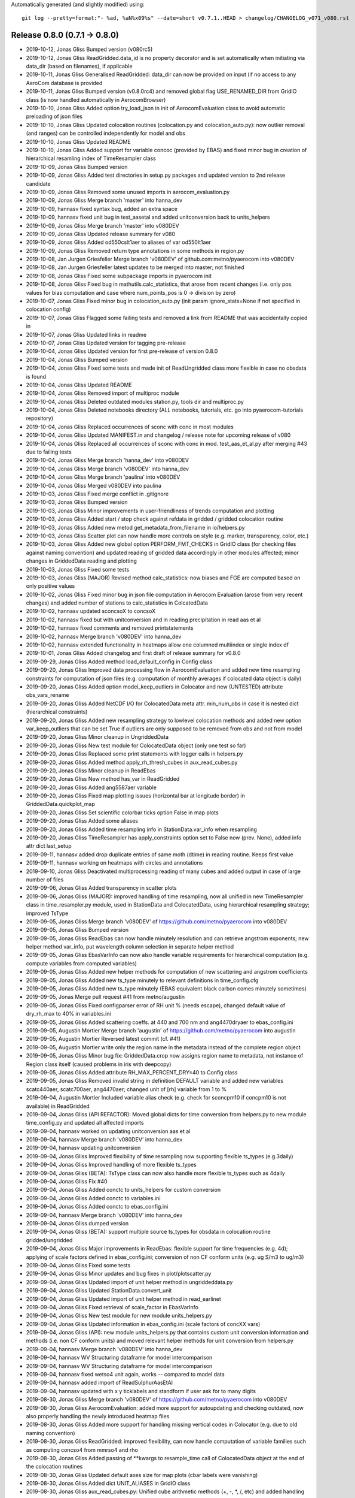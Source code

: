 Automatically generated (and slightly modified) using::

  git log --pretty=format:"- %ad, %aN%x09%s" --date=short v0.7.1..HEAD > changelog/CHANGELOG_v071_v080.rst

Release 0.8.0 (0.7.1 -> 0.8.0)
=======================================

- 2019-10-12, Jonas Gliss	Bumped version (v080rc5)
- 2019-10-12, Jonas Gliss	ReadGridded.data_id is no property decorator and is set automatically when initiating via data_dir (based on filenames), if applicable
- 2019-10-11, Jonas Gliss	Generalised ReadGridded: data_dir can now be provided on input (if no access to any AeroCom database is provided
- 2019-10-11, Jonas Gliss	Bumped version (v0.8.0rc4) and removed global flag USE_RENAMED_DIR from GridIO class (is now handled automatically in AerocomBrowser)
- 2019-10-10, Jonas Gliss	Added option try_load_json in init of AerocomEvaluation class to avoid automatic preloading of json files
- 2019-10-10, Jonas Gliss	Updated colocation routines (colocation.py and colocation_auto.py): now outlier removal (and ranges) can be controlled independently for model and obs
- 2019-10-10, Jonas Gliss	Updated README
- 2019-10-10, Jonas Gliss	Added support for variable concoc (provided by EBAS) and fixed minor bug in creation of hierarchical resamling index of TimeResampler class
- 2019-10-09, Jonas Gliss	Bumped version
- 2019-10-09, Jonas Gliss	Added test directories in setup.py packages and updated version to 2nd release candidate
- 2019-10-09, Jonas Gliss	Removed some unused imports in aerocom_evaluation.py
- 2019-10-09, Jonas Gliss	Merge branch 'master' into hanna_dev
- 2019-10-09, hannasv	fixed syntax bug, added an extra space
- 2019-10-09, hannasv	fixed unit bug in test_aasetal and added unitconversion back to units_helpers
- 2019-10-09, Jonas Gliss	Merge branch 'master' into v080DEV
- 2019-10-09, Jonas Gliss	Updated release summary for v080
- 2019-10-09, Jonas Gliss	Added od550cslt1aer to aliases of var od550lt1aer
- 2019-10-09, Jonas Gliss	Removed return type annotations in some methods in region.py
- 2019-10-08, Jan Jurgen Griesfeller	Merge branch 'v080DEV' of github.com:metno/pyaerocom into v080DEV
- 2019-10-08, Jan Jurgen Griesfeller	latest updates to be merged into master; not finished
- 2019-10-08, Jonas Gliss	Fixed some subpackage imports in pyaerocom init
- 2019-10-08, Jonas Gliss	Fixed bug in mathutils.calc_statistics, that arose from recent changes (i.e. only pos. values for bias computation and case where num_points_pos is 0 -> division by zero)
- 2019-10-07, Jonas Gliss	Fixed minor bug in colocation_auto.py (init param ignore_stats=None if not specified in colocation config)
- 2019-10-07, Jonas Gliss	Flagged some failing tests and removed a link from README that was accidentally copied in
- 2019-10-07, Jonas Gliss	Updated links in readme
- 2019-10-07, Jonas Gliss	Updated version for tagging pre-release
- 2019-10-04, Jonas Gliss	Updated version for first pre-release of version 0.8.0
- 2019-10-04, Jonas Gliss	Bumped version
- 2019-10-04, Jonas Gliss	Fixed some tests and made init of ReadUngridded class more flexible in case no obsdata is found
- 2019-10-04, Jonas Gliss	Updated README
- 2019-10-04, Jonas Gliss	Removed import of multiproc module
- 2019-10-04, Jonas Gliss	Deleted outdated modules station.py, tools dir and multiproc.py
- 2019-10-04, Jonas Gliss	Deleted notebooks directory (ALL notebooks, tutorials, etc. go into pyaerocom-tutorials repository)
- 2019-10-04, Jonas Gliss	Replaced occurrences of sconc with conc in most modules
- 2019-10-04, Jonas Gliss	Updated MANIFEST.in and changelog / release note for upcoming release of v080
- 2019-10-04, Jonas Gliss	Replaced all occurrences of sconc with conc in mod. test_aas_et_al.py after merging #43 due to failing tests
- 2019-10-04, Jonas Gliss	Merge branch 'hanna_dev' into v080DEV
- 2019-10-04, Jonas Gliss	Merge branch 'v080DEV' into hanna_dev
- 2019-10-04, Jonas Gliss	Merge branch 'paulina' into v080DEV
- 2019-10-04, Jonas Gliss	Merged v080DEV into paulina
- 2019-10-03, Jonas Gliss	Fixed merge conflict in .gitignore
- 2019-10-03, Jonas Gliss	Bumped version
- 2019-10-03, Jonas Gliss	Minor improvements in user-friendliness of trends computation and plotting
- 2019-10-03, Jonas Gliss	Added start / stop check against refdata in gridded / gridded colocation routine
- 2019-10-03, Jonas Gliss	Added new metod get_metadata_from_filename in io/helpers.py
- 2019-10-03, Jonas Gliss	Scatter plot can now handle more controls on style (e.g. marker, transparency, color, etc.)
- 2019-10-03, Jonas Gliss	Added new global option  PERFORM_FMT_CHECKS in GridIO class (for checking files against naming convention) and updated reading of gridded data accordingly in other modules affected; minor changes in GriddedData reading and plotting
- 2019-10-03, Jonas Gliss	Fixed some tests
- 2019-10-03, Jonas Gliss	(MAJOR) Revised method calc_statistics: now biases and FGE are computed based on only positive values
- 2019-10-02, Jonas Gliss	Fixed minor bug in json file computation in Aerocom Evaluation (arose from very recent changes) and added number of stations to calc_statistics in ColcatedData
- 2019-10-02, hannasv	updated sconcsoX to concsoX
- 2019-10-02, hannasv	fixed but with unitconversion and in reading precipitation in read aas et al
- 2019-10-02, hannasv	fixed comments and removed printstatements
- 2019-10-02, hannasv	Merge branch 'v080DEV' into hanna_dev
- 2019-10-02, hannasv	extended functionality in heatmaps allow one columned multiindex or single index df
- 2019-10-01, Jonas Gliss	Added changelog and first draft of release summary for v0.8.0
- 2019-09-29, Jonas Gliss	Added method load_default_config in Config class
- 2019-09-20, Jonas Gliss	Improved data processing flow in AerocomEvaluation and added new time resampling constraints for computation of json files (e.g. computation of monthly averages if colocated data object is daily)
- 2019-09-20, Jonas Gliss	Added option model_keep_outliers in Colocator and new (UNTESTED) attribute obs_vars_rename
- 2019-09-20, Jonas Gliss	Added NetCDF I/O for ColocatedData meta attr. min_num_obs in case it is nested dict (hierarchical constraints)
- 2019-09-20, Jonas Gliss	Added new resampling strategy to lowlevel colocation methods and added new option var_keep_outliers that can be set True if outliers are only supposed to be removed from obs and not from model
- 2019-09-20, Jonas Gliss	Minor cleanup in UngriddedData
- 2019-09-20, Jonas Gliss	New test module for ColocatedData object (only one test so far)
- 2019-09-20, Jonas Gliss	Replaced some print statements with logger calls in helpers.py
- 2019-09-20, Jonas Gliss	Added method apply_rh_thresh_cubes in aux_read_cubes.py
- 2019-09-20, Jonas Gliss	Minor cleanup in ReadEbas
- 2019-09-20, Jonas Gliss	New method has_var in ReadGridded
- 2019-09-20, Jonas Gliss	Added ang5587aer variable
- 2019-09-20, Jonas Gliss	Fixed map plotting issues (horizontal bar at longitude border) in GriddedData.quickplot_map
- 2019-09-20, Jonas Gliss	Set scientific colorbar ticks option False in map plots
- 2019-09-20, Jonas Gliss	Added some aliases
- 2019-09-20, Jonas Gliss	Added time resampling info in StationData.var_info when resampling
- 2019-09-20, Jonas Gliss	TimeResampler has apply_constraints option set to False now (prev. None), added info attr dict last_setup
- 2019-09-11, hannasv	added drop duplicate entries of same moth (dtime) in reading routine. Keeps first value
- 2019-09-11, hannasv	working on heatmaps with circles and annotations
- 2019-09-10, Jonas Gliss	Deactivated multiprocessing reading of many cubes and added output in case of large number of files
- 2019-09-06, Jonas Gliss	Added transparency in scatter plots
- 2019-09-06, Jonas Gliss	(MAJOR): improved handling of time resampling, now all unified in new TimeResampler class in time_resampler.py module, used in StationData and ColocatedData, using hierarchical resampling strategy; improved TsType
- 2019-09-05, Jonas Gliss	Merge branch 'v080DEV' of https://github.com/metno/pyaerocom into v080DEV
- 2019-09-05, Jonas Gliss	Bumped version
- 2019-09-05, Jonas Gliss	ReadEbas can now handle minutely resolution and can retrieve angstrom exponents; new helper method var_info, put wavelength column selection in separate helper method
- 2019-09-05, Jonas Gliss	EbasVarInfo can now also handle variable requirements for hierarchical computation (e.g. compute variables from computed variables)
- 2019-09-05, Jonas Gliss	Added new helper methods for computation of new scattering and angstrom coefficients
- 2019-09-05, Jonas Gliss	Added new ts_type minutely to relevant definitions in time_config.cfg
- 2019-09-05, Jonas Gliss	Added new ts_type minutely (EBAS equivalent black carbon comes minutely sometimes)
- 2019-09-05, Jonas	Merge pull request #41 from metno/augustin
- 2019-09-05, Jonas Gliss	Fixed configparser error of RH unit % (needs escape), changed default value of dry_rh_max to 40% in variables.ini
- 2019-09-05, Jonas Gliss	Added scattering coeffs. at 440 and 700 nm and ang4470dryaer to ebas_config.ini
- 2019-09-05, Augustin Mortier	Merge branch 'augustin' of https://github.com/metno/pyaerocom into augustin
- 2019-09-05, Augustin Mortier	Reversed latest commit (cf. #41)
- 2019-09-05, Augustin Mortier	write only the region name in the metadata instead of the complete region object
- 2019-09-05, Jonas Gliss	Minor bug fix: GriddedData.crop now assigns region name to metadata, not instance of Region class itself (caused problems in iris with deepcopy)
- 2019-09-05, Jonas Gliss	Added attribute RH_MAX_PERCENT_DRY=40 to Config class
- 2019-09-05, Jonas Gliss	Removed invalid string in definition DEFAULT variable and added new variables scatc440aer, scatc700aer, ang4470aer; changed unit of [rh] variable from 1 to %
- 2019-09-04, Augustin Mortier	Included variable alias check (e.g. check for sconcpm10 if concpm10 is not available) in ReadGridded
- 2019-09-04, Jonas Gliss	(API REFACTOR): Moved global dicts for time conversion from helpers.py to new module time_config.py and updated all affected imports
- 2019-09-04, hannasv	worked on updating unitconversion aas et al
- 2019-09-04, hannasv	Merge branch 'v080DEV' into hanna_dev
- 2019-09-04, hannasv	updating unitconversion
- 2019-09-04, Jonas Gliss	Improved flexibility of time resampling now supporting flexible ts_types (e.g.3daily)
- 2019-09-04, Jonas Gliss	Improved handling of more flexible ts_types
- 2019-09-04, Jonas Gliss	(BETA): TsType class can now also handle more flexible ts_types such as 4daily
- 2019-09-04, Jonas Gliss	Fix #40
- 2019-09-04, Jonas Gliss	Added conctc to units_helpers for custom conversion
- 2019-09-04, Jonas Gliss	Added conctc to variables.ini
- 2019-09-04, Jonas Gliss	Added conctc to ebas_config.ini
- 2019-09-04, hannasv	Merge branch 'v080DEV' into hanna_dev
- 2019-09-04, Jonas Gliss	dumped version
- 2019-09-04, Jonas Gliss	(BETA): support multiple source ts_types for obsdata in colocation routine gridded/ungridded
- 2019-09-04, Jonas Gliss	Major improvements in ReadEbas: flexible support for time frequencies (e.g. 4d); applying of scale factors defined in ebas_config.ini; conversion of non CF conform units (e.g. ug S/m3 to ug/m3)
- 2019-09-04, Jonas Gliss	Fixed some tests
- 2019-09-04, Jonas Gliss	Minor updates and bug fixes in plot/plotscatter.py
- 2019-09-04, Jonas Gliss	Updated import of unit helper method in ungriddeddata.py
- 2019-09-04, Jonas Gliss	Updated StationData.convert_unit
- 2019-09-04, Jonas Gliss	Updated import of unit helper method in read_earlinet
- 2019-09-04, Jonas Gliss	Fixed retrieval of scale_factor in EbasVarInfo
- 2019-09-04, Jonas Gliss	New test module for new module units_helpers.py
- 2019-09-04, Jonas Gliss	Updated information in ebas_config.ini (scale factors of concXX vars)
- 2019-09-04, Jonas Gliss	(API): new module units_helpers.py that contains custom unit conversion information and methods (i.e. non CF conform units) and moved relevant helper methods for unit conversion from helpers.py
- 2019-09-04, hannasv	Merge branch 'v080DEV' into hanna_dev
- 2019-09-04, hannasv	WV Structuring dataframe for model intercomparison
- 2019-09-04, hannasv	WV Structuring dataframe for model intercomparison
- 2019-09-04, hannasv	fixed wetso4 unit again, works -- compared to model data
- 2019-09-04, hannasv	added import of ReadSulphurAasEtAl
- 2019-09-04, hannasv	updated with x y ticklabels and standform if user ask for to many digits
- 2019-08-30, Jonas Gliss	Merge branch 'v080DEV' of https://github.com/metno/pyaerocom into v080DEV
- 2019-08-30, Jonas Gliss	AerocomEvaluation: added more support for autoupdating and checking outdated, now also properly handling the newly introduced heatmap files
- 2019-08-30, Jonas Gliss	Added more support for handling missing vertical codes in Colocator (e.g. due to old naming convention)
- 2019-08-30, Jonas Gliss	ReadGridded: improved flexibility, can now handle computation of variable families such as computing concso4 from mmrso4 and rho
- 2019-08-30, Jonas Gliss	Added passing of **kwargs to resample_time call of ColocatedData object at the end of the colocation routines
- 2019-08-30, Jonas Gliss	Updated default axes size for map plots (cbar labels were vanishing)
- 2019-08-30, Jonas Gliss	Added dict UNIT_ALIASES in GridIO class
- 2019-08-30, Jonas Gliss	aux_read_cubes.py: Unified cube arithmetic methods (+, -, *, /, etc) and added handling and merging of cube.attributes dicts
- 2019-08-30, Jonas Gliss	Renamed sconcXX to concXX in ebas_config.ini
- 2019-08-30, Jonas Gliss	variables.py: relevant classes can now also handle variable families (i.e. sconcso4 -> concso4, cf. prev. commits); added some helper methods and improved cleanliness and efficiency of code
- 2019-08-30, Jonas Gliss	New section alias_families in aliases.ini with one entry conc = sconc that allows to still use variable names like sconcso4 for concso4
- 2019-08-30, Jonas Gliss	Renamed all sconcXX variables to concXX in variables.ini (sconc is deprecated but still supported)
- 2019-08-30, Jonas Gliss	GriddedData: new method extract_surface_level and minor bug fix in handling of metadata
- 2019-08-30, Jonas Gliss	New method merge_dicts in _lowlevel_helpers.py (used to merge metadata in GriddedData)
- 2019-08-27, Jan Jurgen Griesfeller	added LOCAL_TMP_DIR to config class and paths.ini
- 2019-08-23, Jan Jurgen Griesfeller	added proper command line interface and mad L2 writing work
- 2019-08-23, hannasv	worked on intercomparrison to aas et al and heatmaps
- 2019-08-23, Jonas Gliss	Merge branch 'v080DEV' of https://github.com/metno/pyaerocom into v080DEV
- 2019-08-23, Jonas Gliss	Updated version
- 2019-08-23, Jonas Gliss	(MAJOR REFACTOR): GriddedData is now storing metadata directly in underlying Cube (suppl_info -> metadata); var_name uses original one, aerocom var_name via new attr var_name_aerocom, var_info more flexible; new methods copy_coordinates, delete_coordinates, copy, delete_aux_vars; more robust unit check and __init__
- 2019-08-23, Jonas Gliss	UngriddedData.__next__ now returns empty StationData object on DataCoverageError, code cleanup
- 2019-08-23, Jonas Gliss	Updates in colocation_auto.py: Improved robustness and flexibility wrt time handling, variable names (and renaming options), processing of climatological data and handling of additional model variables (i.e. now multiple model variables can be analysed against the same obs var)
- 2019-08-23, Jonas Gliss	Cleared __main__ in test mod for Aeronet v3
- 2019-08-23, Jonas Gliss	Major improvements in colocation routines: option to colocate in time before downsampling, improved colocation processing strategy for gridded/ungridded and handling of minimum number of observations
- 2019-08-23, Jonas Gliss	Filter class can now also handle ColocatedData
- 2019-08-23, Jonas Gliss	New features in ColocatedData: renaming of variables, filtering by region and some convenience properties (e.g. coords, dims)
- 2019-08-23, Jonas Gliss	2 new helper methods in helpers.py: copy_coords_cube and delete_all_coords_cube
- 2019-08-23, Jonas Gliss	Changed logger in warnings in io/iris_io.py
- 2019-08-23, Jonas Gliss	mathutils.calc_statistics returns now all values as float (easier for dumping json)
- 2019-08-23, Jonas Gliss	Fixed minor bug in StationData.select_altitude
- 2019-08-23, Jonas Gliss	Import cleanup in trends_helpers
- 2019-08-23, Jonas Gliss	Improved flexibility of related to access of _LEV_INCREASES_WITH_ALT parameter for different vertical coordinates
- 2019-08-23, Jonas Gliss	AerocomEvaluation class now also creates global heatmap json file and has improved handling of file management
- 2019-08-23, Jonas Gliss	Improved robustness of map plots and added some options for tick formatting
- 2019-08-23, Jonas Gliss	Added option to delete experiment data in CLI of evaluation interface
- 2019-08-23, Jonas Gliss	Updated code for removing existing experiment data
- 2019-08-23, Jonas Gliss	(BETA UNTESTED): New method delete_experiment_data in /web/helpers.py
- 2019-08-23, Jonas Gliss	New helper method valid_region in region.py
- 2019-08-23, Jonas Gliss	Added aliases for clear-sky variables
- 2019-08-23, Jonas Gliss	Added clear-sky AE and AOD to web naming conventions
- 2019-08-23, Jonas Gliss	Added geonum to pyaerocom_env.yml
- 2019-08-22, hannasv	Merge branch 'v080DEV' into hanna_dev
- 2019-08-22, hannasv	corrected bug in unitconversion of wetso4
- 2019-08-19, Jonas Gliss	Added more support for reading of climatological data
- 2019-08-19, Jonas Gliss	Added clear-sky aliases for absorption coefficient
- 2019-08-19, Jonas Gliss	ColocatedData: new methods coords_with_data and resample_time
- 2019-08-16, Jan Jurgen Griesfeller	added methods to_netcdf_simple and to_grid
- 2019-08-16, Jonas Gliss	helpers.py: added more support for handling of climatological timestamps
- 2019-08-16, Jonas Gliss	Added iris unify_time_units in add_cubes method in case of failure due to different time dimensions
- 2019-08-16, Jonas Gliss	GriddedData.quickplot_map has now option to include weighted average mean value
- 2019-08-16, Jonas Gliss	UngriddedData: improved to_station_data and to_station_data_all with respect to resampling and added option to ignore individual stations; improved method plot_station_coordinates
- 2019-08-16, Jonas Gliss	StationData: Improved time resampling in StationData, now using new TsType class and possibility to infer ts_type from data (if it is not set)
- 2019-08-16, Jonas Gliss	Added new attr color_map_text to ColorTheme class
- 2019-08-15, Jonas Gliss	Changed logger for warning
- 2019-08-15, Jonas Gliss	Minor update GriddedData.resample_time (uses new class TsType now)
- 2019-08-15, Jonas Gliss	plot/mapping.py: plot_griddeddata_on_map can now also use GriddedData directly (BETA, NEEDS TESTING)
- 2019-08-15, Jonas Gliss	added new variable sconcdust
- 2019-08-15, Jonas Gliss	config.py: new global attributes OBS_APPLY_TIME_RESAMPLE_CONSTRAINTS and OBS_MIN_NUM_RESAMPLE
- 2019-08-15, Jonas Gliss	helpers.py: new method infer_time_resolution and new global dicts TS_TYPE_SECS and XARR_TIME_GROUPERS
- 2019-08-15, Jonas Gliss	AerocomEvaluation: can now also be run for single variable; minor bug fixes
- 2019-08-15, Jonas Gliss	New test module for TsType class
- 2019-08-15, Jonas Gliss	New module tstype which includes new class TsType (for easier handling of different time resolutions)
- 2019-08-14, hannasv	first day back
- 2019-08-13, Jonas Gliss	New option ignore_station_names in colocation.py (ungridded/gridded) and included option to pass kwargs in to_station_data_all of UngriddedData (e.g. for min_num_obs in resampling of timeseries)
- 2019-08-13, Jonas Gliss	New method remove_variable in StationData
- 2019-08-13, Jonas Gliss	change_verbosity can now also get another logger as input
- 2019-08-08, Jonas Gliss	Fixed obsdata version test module
- 2019-08-02, Jan Jurgen Griesfeller	introduced base class for satellite level 2 reading that will contain some commodities for Sentinel5P and Aeolus reading
- 2019-08-02, Jan Jurgen Griesfeller	added very basic Sentinel5P reading; data has no metadata at this point.
- 2019-08-02, Jan Jurgen Griesfeller	added option to define chunksize to speed up satellite data reading where
- 2019-08-01, Jan Jurgen Griesfeller	added data set names for Aeolus and Sentinel5p satellite data
- 2019-07-24, Paulina Souza Tedesco	deleted some old comments
- 2019-07-24, Paulina Souza Tedesco	ran notebook for latest version of the reading routine
- 2019-07-24, Paulina Souza Tedesco	changes made to reading routine work on notebook
- 2019-07-24, Paulina Souza Tedesco	reads all the files in the PYAEROCOM/DMS_AMS_CVO DIRECTORY. However, some files need to be edited, standarized, and then the readig routine can be simplified
- 2019-07-24, Paulina Souza Tedesco	added variable sconcmsa
- 2019-07-17, Paulina Souza Tedesco	reading routine works for all variables but MSA; decide what to do with this (name and units)
- 2019-07-17, Paulina Souza Tedesco	 generalized reading routine for SO4
- 2019-07-17, Paulina Souza Tedesco	fixed format of dtime in data_out. In read_file, intersected vars_to_retrieve with the variables available in the file. TODO: intersect variables in the read()
- 2019-07-10, Paulina Souza Tedesco	added property DEFAULT_VARS
- 2019-07-10, Paulina Souza Tedesco	removed comment
- 2019-07-10, Paulina Souza Tedesco	update file with remote version
- 2019-07-10, Paulina Souza Tedesco	new version with var_info['units']
- 2019-07-10, Paulina Souza Tedesco	corrected units
- 2019-07-09, Jonas Gliss	Fixed time dimension check leap year issue
- 2019-07-09, Jonas Gliss	Merge branch 'hanna_dev' into v080DEV
- 2019-07-09, Jonas Gliss	Merge branch 'v080DEV' into hanna_dev
- 2019-07-09, Jonas Gliss	Refined check and correction of time dimension when reading cubes (BETA)
- 2019-07-09, Jonas Gliss	Minor cosmetics in io/aux_read_cubes
- 2019-07-09, Jonas Gliss	Added climatology handling to gridded / gridded colocation method in Colocator
- 2019-07-09, Jonas Gliss	Added new methods in AerocomEvaluation: check_read_model and clean_json_files
- 2019-07-09, Jonas Gliss	Added new exception UnresolvableTimeDefinitionError
- 2019-07-09, Jonas Gliss	Added new alias ac550aer for absc550aer
- 2019-07-09, Jonas Gliss	Added methods read_json and write_json in web/helpers.py
- 2019-07-05, Jonas Gliss	Added check for outdated experiments in update menu method of Aerocom Evaluation routine
- 2019-07-05, Jonas Gliss	New option update_baseyear_gridded in colocation methods and new option model_use_climatology in ColocationSetup
- 2019-07-05, Jonas Gliss	Added property attr base_year (getter and setter) and new method change_base_year in GriddedData
- 2019-07-05, Jonas Gliss	ReadGridded can now also handle AeroCom climatology data (year 9999)
- 2019-07-05, Jonas Gliss	(API CHANGE): fixed ReadGriddedMulti class due to recent changes in ReadGridded
- 2019-07-05, Jonas Gliss	Added data check in map plot
- 2019-07-04, hannasv	fixed shape in test_ungridded
- 2019-07-04, hannasv	unitconversion last unit sconcso4pr
- 2019-07-04, hannasv	updated days_in month to pandas and added unitconversions to more variable, obs one left
- 2019-07-04, hannasv	Merge remote-tracking branch 'origin/v080DEV' into hanna_dev
- 2019-07-04, hannasv	added helpers units file
- 2019-07-04, Jonas Gliss	Worked on trends processing and automated processing routines; cleaned up some code
- 2019-07-03, Paulina Souza Tedesco	iterate over variables in VAR_NAMES_FILE to generate data_out. Write units in var_info, and confert ppt to mol/mol
- 2019-07-01, Jonas Gliss	Worked on harmonisation of trends computation; BETA version available in StationData -> compute_trend
- 2019-07-01, Jonas Gliss	Updated test in test_aas_et_al.py, after fixing #34
- 2019-07-01, Jonas Gliss	Removed revision data test from test_ebas_sample_stats.py
- 2019-07-01, Jonas Gliss	ts_type can now be passed to StationData.to_timeseries via kwargs (in addition to freq -> raises Exception if both freq and ts_type are specified)
- 2019-07-01, Jonas Gliss	New method dataset_str in DataSource class
- 2019-07-01, Jonas Gliss	Updated EARLINET test module
- 2019-07-01, Jonas Gliss	Minor bugfix arising from recent changes in UngriddedData
- 2019-07-01, Jonas Gliss	Updated reading of data from Aas et al paper, fixes #34
- 2019-06-28, Jonas Gliss	Removed some empty lines in test_aas_et_al
- 2019-06-28, Jonas Gliss	(API): data_revision is now written into each metadata block in UngriddedData
- 2019-06-28, Jonas Gliss	Merge branch 'v080DEV' of https://github.com/metno/pyaerocom into v080DEV
- 2019-06-28, Jonas Gliss	Updated some helper methods in TrendsEvaluation that have been moved to trends_helpers.py
- 2019-06-28, Jonas Gliss	(NEW MOD): Started migrating helper methods for trends computation in TrendsEvaluation into new helper module trends_helpers.py
- 2019-06-28, Jonas Gliss	Added input check in UngriddedData.__getitem__ method
- 2019-06-28, Jonas Gliss	Fixed some tests after recent updates
- 2019-06-28, Jonas Gliss	Added new option add_none_vals to StationData.get_meta method (used in ReadEbas, cf. 2 commits earlier)
- 2019-06-28, Jonas Gliss	Added name of input arg var_names to vars_to_retrieve in ReadGridded.read method
- 2019-06-28, Jonas Gliss	Updated version of ReadEbas and added parameter "add_none_vals" in read method for meta retrieval from StationData
- 2019-06-28, Jonas Gliss	Removed individual list of valid ts types from default dicts
- 2019-06-27, Jonas	Update pyaerocom_env.yml
- 2019-06-27, Jonas Gliss	Updated TrendsEvaluation class: now, outlier filtering and other ungridded filters (e.g. flag removal, data level selection) is done in UngriddedData object directly, before time series conversion
- 2019-06-27, Jonas Gliss	Changed version of UngriddedData and added new method first_meta_idx
- 2019-06-27, Jonas Gliss	Changed version of ReadEbas class
- 2019-06-26, Paulina Souza Tedesco	added var_info with units to metadata. TODO: change units to mol mol-1
- 2019-06-26, Jonas	Merge pull request #33 from metno/paulina
- 2019-06-26, Paulina Souza Tedesco	Merge branch 'paulina' into v080DEV
- 2019-06-26, Paulina Souza Tedesco	Added some comments
- 2019-06-26, Paulina Souza Tedesco	browsing for model data to compare with observations
- 2019-06-26, Jonas Gliss	Reverted recent change in call of station_data.get_meta (ignore_keys is not used anymore)
- 2019-06-26, Jonas Gliss	Added data_flagged attr. to StationData (NOTE: only temporary solution for ReadEbas as StationData will be redesigned soon)
- 2019-06-26, Jonas Gliss	Changes in UngriddedData: new method clear_meta_no_data and added some checks in _check_index (var_info should exist) and filter_by_meta (dont run through filter routine if input filters will not affect the data)
- 2019-06-26, Jonas Gliss	Added try/except block for conversion of data_level to integer (as some files have empty entry there and added call of UngriddedData.clear_meta_no_data() at the end of read method
- 2019-06-26, Jonas Gliss	Minor reformatting in colocation.py
- 2019-06-26, Paulina Souza Tedesco	raised exceptions and changed files argument in the read method to only read the old vmrdms files (the method has to be generalized so that it reads all the files
- 2019-06-25, Jonas Gliss	Changes in UngriddedData: Improved metadata filtering method (supports now also numerical values); new methods set_flags_nan and has_flag_data
- 2019-06-25, Jonas Gliss	Improved EBAS reading routine and API clarity: outlier removal, datalevel selection and flag evaluation is should from now on be performed in UngriddedData and not during reading (renamed option remove_invalid_flags to eval_flags)
- 2019-06-25, Jonas Gliss	Added date, time, day_of_year to attr. IGNORE_META_KEYS inn ReadAeronetBase
- 2019-06-25, Jonas Gliss	(API) ReadUngriddedBase.compute_additional_vars now only assigns var_info data if it can be computed
- 2019-06-25, Jonas Gliss	Minor reformatting in ebas_file_index.py
- 2019-06-24, Jonas Gliss	Updated version of ReadEbas
- 2019-06-24, Jonas Gliss	Added some output info in ebas_file_index.py; and tested options to improve performance of SQL request
- 2019-06-21, Jonas Gliss	Call _check_index at end of UngriddedData.merge method
- 2019-06-21, Jonas Gliss	Added property attr. data_id (wrapper for DATA_ID) in ReadUngriddedBase
- 2019-06-21, Jonas Gliss	Added new attr. model_vert_type_alt to Colocator class (for cases like BCC-CUACE_HIST 2019 where od550aer has Surface in filename)
- 2019-06-21, Jonas Gliss	(ANA) Changes in ReadGridded: new attr. ignore_vert_code and VERT_ALT; vert_which is ignored if none of the files has it specified (e.g. AeroCom 2 convention), else more strict; include meteo identifier and experiment in file_info table
- 2019-06-21, Jonas Gliss	(ANA) merge station data now only attempts to harmonise units if they differ between 2 StationData objects
- 2019-06-21, Jonas Gliss	Added try / except block in reading of ts json file in AerocomEvaluation
- 2019-06-21, Jonas Gliss	Remove obs_vert_type_alt in EBAS-Lev3 entry of OBS_SOURCES in web/obs_config_default.py
- 2019-06-21, Jonas Gliss	(API CHANGE) Updated caching strategy -> now only single variable files
- 2019-06-21, Jonas Gliss	Added sconcco
- 2019-06-21, Jonas Gliss	Added caching specific errors
- 2019-06-20, Jonas Gliss	Moved method compute_angstrom_coeff_cubes from mathutils.py to io/aux_read_cubes.py
- 2019-06-20, Jonas Gliss	Minort reformatting
- 2019-06-20, Jonas Gliss	Added new module aux_read_cubes.py in io; updated method compute_vars and find_common_ts_type in ReadGridded
- 2019-06-20, Jonas Gliss	Removed start and stop in init of ReadGridded in Colocator class
- 2019-06-20, Jonas Gliss	Updated method get_obsvar_name_and_type in AerocomEvaluation
- 2019-06-20, Jonas Gliss	Experiments can now be accessed in ReadGridded; removed outdated methods for file retrieval in ReadGridded
- 2019-06-20, Jonas Gliss	Removed "expereriment" access from fileconventions.py, as this is handled in ReadGridded by splitting data_id
- 2019-06-20, Jonas Gliss	Updated dim-coordinate check for cubes (checking valid names for lat, lon and time and overwriting, where applicable)
- 2019-06-20, Jonas Gliss	Moved GridIO class from config.py into new file grid_io.py
- 2019-06-20, Jonas Gliss	Moved GridIO class from config.py into new file grid_io.py
- 2019-06-19, Paulina Souza Tedesco	raise ValueError if variable is not in PROVIDED VARIABLES
- 2019-06-19, Jonas Gliss	Temporarily moved back file test_dms_gaw.py from io/test to /test to avoid merge conflicts
- 2019-06-19, Jonas Gliss	New method extract_var in UngriddedData (BETA)
- 2019-06-19, Jonas Gliss	Reformatting in readungridded.py
- 2019-06-19, Jonas Gliss	trends evaluation can now use predefined variable groups to avoid reading many different variables into a single UngriddedData object
- 2019-06-19, Jonas Gliss	Added variable category to methods that create menus and preferred obs list for menu of trends interface
- 2019-06-19, Jonas Gliss	Remove tests for readgriddedmulti as it is deprecated
- 2019-06-19, Jonas Gliss	Fixed some tests
- 2019-06-19, Jonas Gliss	Fixed some tests
- 2019-06-19, Jonas Gliss	Added option to add preference list in method sort_dict_by_name
- 2019-06-18, Jonas Gliss	Fixed failing test in test_aas_et_al.py after recent data update;
- 2019-06-18, Jonas Gliss	Fixed minor bug leading to crash if model variable is not available in TrendsEvaluation
- 2019-06-18, Jonas Gliss	(API REDESIGN): redesigned file retrieval strategy and query handling in ReadGridded class, for more flexibility (BETA version)
- 2019-06-18, Jonas Gliss	Worked on documentation in io/helpers.py
- 2019-06-18, Jonas Gliss	Added new method get_highest_resolution to helpers.py
- 2019-06-18, Jonas Gliss	Added new expecptions DataQueryError and DataSourceError
- 2019-06-17, Jonas Gliss	Added CLI tool for trends eval
- 2019-06-17, Jonas Gliss	Added model colocation to automatic trends evaluation and added command line interface
- 2019-06-17, Jonas Gliss	Added website attr. to DataSource class in metastandards.py
- 2019-06-17, Jonas Gliss	Added some data definitions in data_sources.ini
- 2019-06-17, Jonas Gliss	(API CHANG): Passed fileconventions parameter vert_pos was renamed to vert_code (to avoid confusion); to_timeseries in GriddedData can now add flexible metadata to StationData objects created
- 2019-06-13, hannasv	added unittest for unitconversion
- 2019-06-13, hannasv	added unit conversion read, and unitconversion back in test
- 2019-06-13, hannasv	Merge remote-tracking branch 'origin/v080DEV' into hanna_dev
- 2019-06-13, hannasv	updated units to include weight of oxygen.
- 2019-06-13, Jonas Gliss	Added some import in web/__init__.py
- 2019-06-13, Jonas Gliss	Updated call of renamed method from helpers.py
- 2019-06-13, Jonas Gliss	Finished first working version of TrendsEvaluation class with all relevant medhods and updated file names and directory setups
- 2019-06-13, Jonas Gliss	Moved initialisation methods from __init__ to update in AerocomEvaluation
- 2019-06-13, Jonas Gliss	Added trends-helper methods in web/helpers.py and renamed some existing one for Evaluation interface for clarity
- 2019-06-13, Jonas Gliss	Added file web_naming_conventions.py to web subpackage (so far contains dict with variable names and categories)
- 2019-06-11, Jonas Gliss	Removed file aerosol_trends.py
- 2019-06-11, Jonas Gliss	Added first version of automatic trends analysis code in web subpackage in module trends_evaluation.py
- 2019-06-11, Jonas Gliss	region.py: added option to add custom regions in methods find_closest_region_coord and get_regions_coord and fixed init bug in Region class when creating custom region
- 2019-06-11, Jonas Gliss	Added information in docstring of AerocomEvaluation class
- 2019-06-11, Jonas Gliss	Updated ObsConfigEval
- 2019-06-07, Jonas Gliss	Bumped version and added / fixed some tests
- 2019-06-07, Jonas Gliss	Minor update in method ReadGridded.vars_provided (avoid duplicates)
- 2019-06-07, Jonas Gliss	Removed DATASET_PATH from header in ReadSulphurAasEtAl and simplified datetime conversion from files
- 2019-06-07, Jonas Gliss	Removed ref sect. in api.rst for docs
- 2019-06-05, hannasv	debug tests and change units
- 2019-06-05, Jonas Gliss	Added all tutorial rst output to gitignore
- 2019-06-05, Jonas Gliss	Deleted all output from jupyter notebooks
- 2019-06-05, Jonas Gliss	Minor changes in index.rst
- 2019-06-05, Jonas Gliss	Removed all deleted files
- 2019-06-05, Jonas Gliss	Added method _check_index in UngriddedData and declared new method split_vars
- 2019-06-04, Jonas Gliss	Updated tutorials.rst
- 2019-06-04, Jonas Gliss	Updated EBAS test method due to recent data update
- 2019-06-04, Jonas Gliss	(FEATURE): New methods in GriddedData: get_area_weighted_timeseries, delta_t, check_frequency, infer_ts_type and _get_info_from_filenames (the latter, NOT finished)
- 2019-06-04, Jonas Gliss	(FEATURE): VarCollection is now iterable and has new method "find"
- 2019-06-04, Jonas Gliss	Fixed bug in merging of StationData.merge_other (merge_vardata has to be called befor merge_meta_same_station for ts_type harmonisation)
- 2019-06-04, Jonas Gliss	(API CHANGE): Update attribute "name" in fileconventions to "data_id"
- 2019-06-03, Jonas Gliss	Updated links in README
- 2019-06-03, Jonas Gliss	Updated link in README
- 2019-06-03, Jonas Gliss	Updated argparse options in notebooks/run_all.py
- 2019-06-03, Jonas Gliss	Fixed test for obsdata versions after EBAS update
- 2019-06-03, Jonas Gliss	API: updated name of units attribute of ColocatedData in AerocomEvaluation class
- 2019-06-03, Jonas Gliss	Bumped version of UngriddedData class
- 2019-06-03, Jonas Gliss	Updated output display in ReadAeronetBase.read
- 2019-06-03, Jonas Gliss	API: Update assignment name of attr. units to var_units in colocation methods
- 2019-06-03, Jonas Gliss	Update access name unit information in units method from units to var_units
- 2019-05-29, Paulina Souza Tedesco	todo: _make_ungridded_data()
- 2019-05-29, Paulina Souza Tedesco	expore available model data
- 2019-05-29, hannasv	imporved documentation
- 2019-05-28, Jonas Gliss	Fixed some further issues related to unit attr name
- 2019-05-28, Jonas Gliss	Fixed minor bug introduced in last commit
- 2019-05-28, Jonas Gliss	Fixed some bugs related recent API refactor for var attr. "unit", which is now named "units", following CF conventions
- 2019-05-28, Jonas Gliss	Added first version of CLI for AerocomEvaluation interface
- 2019-05-28, Jonas Gliss	Added method get_all_config_files to helpers.py in sub-package web
- 2019-05-27, Jonas Gliss	Added module test_readungridded.py
- 2019-05-27, Jonas Gliss	Added some tests for AeronetSunV3Lev2 data
- 2019-05-27, Jonas Gliss	Added __iter__ and __next__ to UngriddedData (it is now iterable over metadata blocks -> StationData) and fixed minor bug in to_station_data
- 2019-05-27, Jonas Gliss	Added new decorator attr. dataset_to_read to ReadUngridded class (for convenience) and updated some defaults in helper methods
- 2019-05-27, Jonas Gliss	Updated logger warning string in CacheHandlerUngridded
- 2019-05-27, Jonas Gliss	Merge branch 'hanna_dev' into v080DEV
- 2019-05-27, Jonas Gliss	Fixed tests in test_obsdata_versions.py; added missing revision string in ReadUngriddedBase from n/a to n/d
- 2019-05-27, Jonas Gliss	Merge branch 'hanna_dev' of https://github.com/metno/pyaerocom into hanna_dev
- 2019-05-27, Jonas Gliss	Merge branch 'paulina' into v080DEV
- 2019-05-27, Jonas Gliss	Add Revision.txt to new DMS (GAW) dataset and fixed tests in test_obsdata_versions.py
- 2019-05-27, Jonas Gliss	Merge branch 'v080DEV' into paulina
- 2019-05-22, hannasv	Added description on functions to be implemented to test the trends.
- 2019-05-22, Paulina Souza Tedesco	test ReadGAW
- 2019-05-22, Paulina Souza Tedesco	deleted comments
- 2019-05-22, hannasv	removed _cache directory
- 2019-05-17, Jonas Gliss	Merged v080DEV
- 2019-05-16, hannasv	added a few test, prepared for regional filtering and std calc
- 2019-05-15, Jonas Gliss	Merge branch 'v080DEV' of https://github.com/metno/pyaerocom into v080DEV
- 2019-05-15, Jonas Gliss	minor changes
- 2019-05-15, Jonas Gliss	Updated version
- 2019-05-15, Jonas Gliss	TEMPORARY CHANGE in ReadEbas: raises Exception now if time resolution code (ts_type) is not valid (i.e. cannot be converted into  pyaerocom ts_type) in read_file
- 2019-05-15, Jonas Gliss	Changed logger for geonum warning in calc_distance from print_log to logger
- 2019-05-15, Jonas Gliss	Generalised reading output for many files in new method _print_read_info in io.helpers module, so that it can be implemented also in other reading classes than EBAS
- 2019-05-15, Jonas Gliss	Generalised reading output for many files in new method _print_read_info in io.helpers module, so that it can be implemented also in other reading classes than EBAS
- 2019-05-15, Jonas Gliss	Added time info output in ReadEbas.read
- 2019-05-15, Jonas Gliss	Added time info output in ReadEbas.read
- 2019-05-15, hannasv	added test function aas et al paper
- 2019-05-15, hannasv	Merge remote-tracking branch 'remotes/origin/v080DEV' into hanna_dev
- 2019-05-15, hannasv	Addes help functions for unitconversion back and forth.
- 2019-05-14, Jonas Gliss	Removed one test method that was temporary
- 2019-05-14, Jonas Gliss	Fixed minor error in VerticalProfile.plot method that occurred when errors where missing in data
- 2019-05-14, Jonas Gliss	Updated version
- 2019-05-14, Jonas Gliss	Worked on test suite and added more tests
- 2019-05-14, Jonas Gliss	Fixed Aeronet SDA v3 test
- 2019-05-14, Jonas Gliss	API changes in StationData -> renamed var attr. unit to units; new methods/attrs: has_var, _update_var_timeinfo, check_var_unit_aerocom, _ensure_same_var_ts_type_other; fixed some bugs and inconsistencies and increased robustness of merge_other method
- 2019-05-14, Jonas Gliss	API update in io subpackage: updated all reading routines and base modules for API renaming of unit -> units; added pattern arg to default get_file_list method in ungridded reading template and updated correspondingly in ReadAeronetBase; started with implementation of more flexible variable reading in Aeronet routines (using variable name patterns -> NOT FINISHED); ReadEbas: 1. can now also read weekly data, 2. started implementing parallel reading; updated default data_id for Aeronet SDA v3 from Lev1.5 to Lev2 dataset
- 2019-05-14, Jonas Gliss	Added support for new ts_type: weekly in config.py and helpers.py; temporarily increased lustre access timeout on lib import
- 2019-05-14, Jonas Gliss	Removed geonum import in __main__ of geodesy.py
- 2019-05-14, Jonas Gliss	Updated variables.ini (removed  around units definitions) and ebas_config.ini (updated matrix of sconcpm10 and sconcpm25)
- 2019-05-14, Jonas Gliss	API refactor unit -> units: started to rename all occurrences of metadata parameter unit to units (following CF conventions). Former (unit) will still work where required
- 2019-05-10, Jonas Gliss	Fixed minor bug related to instatiation of model evaluation setup in aerocom_evaluation.py
- 2019-05-10, Jonas Gliss	Added new option flex_ts_type_gridded in ColocationSetup (module colocation_auto.py)
- 2019-05-10, Jonas Gliss	Fixed minor bug in ungridded / gridded colocation routine that led to exception in StationData when harmonise_units was False and remove_outliers is True
- 2019-05-10, Jonas Gliss	Changed default values of model_use_vars and model_read_aux in class ModelConfigEval from None to {}
- 2019-05-10, Jonas Gliss	Added option check_unit in StationData.remove_outliers (before it was always checked)
- 2019-05-09, Jonas Gliss	Renamed one of the additional notebooks
- 2019-05-08, Hanna Svennevik	fixed unit wetso4
- 2019-05-08, Jonas Gliss	Renamed notebooks/convert_all_rst.py to run_all.py and removed default conversion to rst (is now input arg)
- 2019-05-08, Jonas Gliss	Added new notebook that shows add04_example_format_read_ModelLevel.ipynb that should show the perfect ModelLevel model data file (i.e. especially how vertical coordinates should be represented) (UNDER DEVELOPMENT)
- 2019-05-08, Jonas Gliss	Updated version
- 2019-05-08, Jonas Gliss	Added testmodule for Aeronet Inv V3 Lev2 data (one test so far) and updated RTOL parameter for tests from 1e-5 to 1e-4
- 2019-05-08, Paulina Souza Tedesco	completed the dictionary VAR_NAMES_FILE with more variable names
- 2019-05-08, Jonas Gliss	Added string replacement / ->
- 2019-05-08, Jonas Gliss	Changes in vert_coords.py (WORK IN PROGRESS): commented out currently unneeded methods in AltitudeAccess (to keep overview); worked on access strategy
- 2019-05-08, Jonas Gliss	Method to_time_series_single_coord in GriddedData (deprecated); changed how input sample_points and **coords is handled in to_time_series (now: either / or; before, a mix of both was possible)
- 2019-05-08, Jonas Gliss	Added try/except block in loading of gridded data in Colocator class, so that it does not break the processing of other variables if one variable is not available
- 2019-05-08, Jonas Gliss	Updated header ID string for station_name from Site to AERONET_Site in read_aeronet_invv3.py due to recent updates in data files
- 2019-05-08, Jonas Gliss	Updated iris_io.py and readgridded.py: added support for parallel reading of multiple cubes; removed method concatentate_possible_cubes in ReadGridded class
- 2019-05-08, Jonas Gliss	Added method to convert Variable.dimensions attribute from string to list when reading from ini file in variables.py
- 2019-05-08, Jonas Gliss	Added import statement for new obs-defaults in aerocom_evaluation.py
- 2019-05-08, Jonas Gliss	Added new module obs_config_default.py in pyaerocom.web module (FIRST DRAFT, UNDER DEVELOPMENT) -> is supposed to specify defaults / categories and options for observation datasets that go into online interfaces
- 2019-05-08, Hanna Svennevik	merged in newest changes from dev brach
- 2019-05-08, Hanna Svennevik	Merge remote-tracking branch 'origin/v080DEV' into hanna_dev
- 2019-05-03, Jonas Gliss	Removed overwriting of empty string value in dict_to_str
- 2019-05-03, Jonas Gliss	Reorganised handling of plot related attributes in Variable class due to recent updates
- 2019-05-03, Jonas Gliss	Minor changes in readgridded test module
- 2019-05-03, Jonas Gliss	Added option to specify experiment to ReadGridded.read method
- 2019-05-03, Jonas Gliss	Changes in GriddedData: new attr. concatenated, new methods _check_coordinate_access, _update_coord_info, search_other (for searching other variable); new property method for attrs. concatenated and computed(set in suppl_info)
- 2019-05-03, Jonas Gliss	Minor changes in load_cube_custom of iris_io.py module: checks of time and lon / lat dimensions can now be activated / deactivated using input param perform_checks; time correction is now attempted in try / except block but does not raise Exception anymore if it fails
- 2019-05-03, Jonas Gliss	Added support to specify experiment ID in ReadGridded and relevant code in FileConventionRead class (cf. new str representation of ReadGridded class)
- 2019-05-03, Jonas Gliss	Minor changes in colocatin_auto.py
- 2019-05-03, Jonas Gliss	Fixed tests after recent updates of obsdata
- 2019-05-03, Jonas Gliss	Added new exception CoorindateNotFoundError in exceptions.py
- 2019-05-03, Jonas Gliss	Cleaned up initial version of coords.ini file, added new AeroCom variable names ahspc (for atm. hybrid sigma pres. coord) and asc (for atm. sigma coord)
- 2019-05-03, Jonas Gliss	Added option in dict_to_str to ignore null values
- 2019-05-03, Jonas Gliss	Variable class does not inherit from BrowseDict anymore and has plot settings in attr plot_info now (not directly in __dict__)
- 2019-04-25, Jonas Gliss	Added new attr COORDINFO (VarCollection) to Config class (which accesses coordinate definitions from new coords.ini file)
- 2019-04-25, Jonas Gliss	Added property attr long_name to Variable (wrapper for attr description); cleaned up some stuff
- 2019-04-25, Jonas Gliss	API CHANGE (NBC): renamed class AllVariables to VarCollection since it may be used in the future to separate a bit more different types of variable families (and not all of them) through different config files (e.g. like with planned coords.ini file)
- 2019-04-25, Jonas Gliss	API CHANGE: renamed all occurrences of VAR_PARAM to VARS since the attribute was renamed (cf. last commit)
- 2019-04-25, Jonas Gliss	Changed name of attribute VAR_PARAM to VARS (old one still works) in Config class
- 2019-04-25, Jonas Gliss	Removed unused attribute var_csv from AllVariables
- 2019-04-25, Jonas Gliss	Worked on altitude access in GriddedData and improved user-friendliness: renamed  method _check_altitude_access to check_altitude_access (now only a wrapper for same method in class AltitudeAccess); added support for numerical time stamps in sel() method; new propery attr altitude_access (handles access and initiation of AltitudeAccess class in attr _altitude_access); removed method init_reader and moved corresponding code to property attr reader (getter); new propery attributes standard_name and long_name
- 2019-04-25, Jonas Gliss	Adder two methods in helpers.py: get_standard_name and get_standard_unit
- 2019-04-25, Jonas Gliss	Worked on altitude access schemes in vert_coords.py (IN PROGRESS). Main changes: introduced geopotential_height, worked on altitude retrieval schemes in class AltitudeAccess and supported variables and corresponding AeroCom standard names
- 2019-04-25, Jonas Gliss	Added AEROCOM-PHASE-III-2019 folder to paths_user_server.ini
- 2019-04-25, Jonas Gliss	Added AEROCOM-PHASE-III-2019 folder to paths.ini
- 2019-04-25, Jonas Gliss	Minor changes in docstrings
- 2019-04-25, Jonas Gliss	Added new file coords.ini which contains variable definitions for dimensional coordinates in the same format as variables in variables.ini. These will be made accessible via pyaerocom.const.COORDINFO
- 2019-04-24, Paulina Souza Tedesco	commented most parts of the code + refactory
- 2019-04-24, Jonas Gliss	Included setter method for unit propery attr
- 2019-04-24, Jonas Gliss	Improved robustness of gridded reading in case of invalid unit
- 2019-04-24, Hanna Svennevik	added documentation and function to pad month
- 2019-04-23, Jonas Gliss	Added option in AerocomEvaluation to parse config_dir on init and automatically load existing config file if a match can be found; updated method update_menu and added new method make_info_table_web
- 2019-04-23, Jonas Gliss	Added methods update_menu and make_info_table in module web/helpers.py
- 2019-04-17, Hanna Svennevik	cleaned read function
- 2019-04-17, Paulina Souza Tedesco	fixed time bug: chenged dtime to np.datetime64 's'
- 2019-04-16, Jonas Gliss	Updated version
- 2019-04-16, Jonas Gliss	Added new web-subpackage to docs
- 2019-04-16, Jonas Gliss	Worked on docs of AerocomEvaluation class
- 2019-04-16, Jonas Gliss	Fixed minor bug that arose from recent changes in Colocator class
- 2019-04-16, Jonas Gliss	Added new subpackage web to pyaerocom and included processing routines for Aerocom Evaluation interface
- 2019-04-16, Jonas Gliss	Updated string representation method in StationData
- 2019-04-16, Jonas Gliss	Added possibility to provide vert_which parameter variable dependent (as dict) when reading of gridded data in ReadGridded
- 2019-04-16, Jonas Gliss	Added ang4487aer to default variables for Aeronet Sun v3 data
- 2019-04-16, Jonas Gliss	New method save_dict_json in io.helpers.py
- 2019-04-16, Jonas Gliss	Minor changes related to altitude access in vert_coords.py (work in progress...)
- 2019-04-16, Jonas Gliss	Worked on altitude access in GriddedData -> new property methods: has_time_dim and has_latlon_dims
- 2019-04-16, Jonas Gliss	New exception AltitudeAccessError
- 2019-04-16, Jonas Gliss	Major updates in colocation_auto.py: renamed REANALYSE_EXISTING and RAISE_EXCEPTIONS to lowercase, worked on docs and cleaned up old stuff, harmonised and unified some tasks, removed definitions of getter and setter methods __getitem__ and similar in Colocator class (which now inherits from ColocationSetup)
- 2019-04-16, Jonas Gliss	Worked on documentation in colocation.py
- 2019-04-16, Jonas Gliss	Added some  helper methods (e.g. sort_dict_by_name) and improved output generated by methods dict_to_str and list_to_short_str in _lowlevelhelpers.py
- 2019-04-10, Jonas Gliss	Updated docs
- 2019-04-10, Jonas Gliss	Minor updates in tutorials; reran and converted all tutorials
- 2019-04-10, Jonas Gliss	Reorganised api.rst for better toc-tree in documentation
- 2019-04-10, Jonas Gliss	Minor updates in README
- 2019-04-10, Jonas Gliss	Removed old flowchart image from suppl folder
- 2019-04-10, Jonas Gliss	Worked on docs
- 2019-04-10, Jonas Gliss	Worked on docs
- 2019-04-10, Jonas Gliss	Added 2 new flowcharts in suppl
- 2019-04-10, Paulina Souza Tedesco	Fixed bug related to ts_type when resampling one variable in a multivar StationData object
- 2019-04-10, Hanna Svennevik	 WV for retrieving one varieble
- 2019-04-10, Paulina Souza Tedesco	added dataerr and dataflag to the station_data object in the read function
- 2019-04-10, Paulina Souza Tedesco	cleaned code
- 2019-04-09, Jonas Gliss	Minor update in getting started tutorial
- 2019-04-09, Jonas Gliss	Updated version
- 2019-04-09, Jonas Gliss	Minor updates related to pyaerocom initialisation in config.py; changed name of default output directory (in HOME) from pyaerocom to MyPyaerocom
- 2019-04-09, Jonas Gliss	Minor updates in docs
- 2019-04-03, Paulina Souza Tedesco	added DMS_AMS_CVO_NAME to config.py. Check whether it is correct
- 2019-04-02, Jonas Gliss	Improved robustness of colocation routine; minor cleanup
- 2019-04-02, Jonas Gliss	Generalised quickplot_map and added some dimensionality checks; renamed downscale_time to resample_time (old name still works but gives Deprecation warning)
- 2019-03-28, Jonas Gliss	Fixed minor bug in new routine for automatic surface level retrieval for 4D data
- 2019-03-28, Jonas Gliss	Added new default colocation option model_ts_type_read in ColocationSetup class (and handling of it in Colocator)
- 2019-03-28, Jonas Gliss	Added original gridded data filenames in colocation methods (stored in ColocatedData object)
- 2019-03-28, Jonas Gliss	New method get_lowest_resolution in helpers.py
- 2019-03-28, Jonas Gliss	Minor formatting changes in io suboackage
- 2019-03-27, Hanna Svennevik	WV included in pyaerocom
- 2019-03-27, Hanna Svennevik	fixed bug with var_idx
- 2019-03-27, Hanna Svennevik	no changes
- 2019-03-26, Jonas Gliss	Updated version
- 2019-03-26, Jonas Gliss	Reorganised and cleaned up code related to timeseries retrieval for 4D data; new feature: surface level can now also be inferred by comparing mean values of data for first and last vertical index (assuming that the data values are higher at the surface than at the top of the model regime)
- 2019-03-26, Jonas Gliss	Updated version
- 2019-03-26, Jonas Gliss	New method _updated_var_outlier_ranges in Colocator, to properly handle alias variable names; minor reorganisation of class methods order
- 2019-03-26, Jonas Gliss	added method check_unit in StationData
- 2019-03-26, Jonas Gliss	Updated ungridded / gridded colocation routine: moved outlier removal routine for gridded data after unit harmonisation
- 2019-03-26, Jonas Gliss	Added new global option INFER_SURFACE_LEVEL in GridIO class
- 2019-03-26, Jonas Gliss	Added handling of Exception in function unit_conversion_fac in helpers.py
- 2019-03-26, Jonas Gliss	Added method check_unit in UngriddedData
- 2019-03-23, Jonas Gliss	Harmonised gridded/gridded and gridded/ungridded colocation methods and added some new features, such as outlier removal, units harmonisation option, registration of computation schemes for aux variables in GriddedData; harmonsied API of the ColocationSetup class accordingly
- 2019-03-23, Jonas Gliss	New feature in GriddedData: property attribute data that points to numpy data array of underlying cube; new property attribute cube that points to attribute grid (iris.Cube); new method remove_outliers; worked on timesereis retrieval for 4D data (in progress...)
- 2019-03-23, Jonas Gliss	Added method remove_outliers in StationData
- 2019-03-23, Jonas Gliss	Added exception in declared method _set_invalid_flags_nan_col that is not implemented yet
- 2019-03-23, Jonas Gliss	Improved map plot routines and increased robustness of different color mapping options against various input combinations
- 2019-03-23, Jonas Gliss	Improved verbosity in read_ebas.py
- 2019-03-23, Jonas Gliss	Minor restructuring in CacheHandlerUngridded
- 2019-03-23, Jonas Gliss	Added new alias aec550aer for variable absc550aer
- 2019-03-23, Jonas Gliss	NEW features and improvements in ReadGridded: specification of vertical type in file retrieval (vert_which); computation of additional variables can now be specified dynamically (method add_aux_compute) and is more robust (cf. new method find_common_ts_type) called in compute_var)
- 2019-03-23, Jonas Gliss	Added handling of input argument vert_which in FileConventionRead.string_mask method
- 2019-03-20, Paulina Souza Tedesco	added reading routine for gaw data
- 2019-03-20, Hanna Svennevik	minor changes
- 2019-03-18, Jonas Gliss	Updated version
- 2019-03-18, Jonas Gliss	Removed one Exception
- 2019-03-18, Jonas Gliss	Updated desription of some variables
- 2019-03-18, Jonas Gliss	Improved colocation strategy and improved handling of non-global model data
- 2019-03-18, Jonas Gliss	Improved performance of UngriddedData.filter_by_meta method (new helper _find_meta_matches
- 2019-03-18, Jonas Gliss	Added datalevel to StationData in ReadEbas.read_file and to UngriddedData object in read method
- 2019-03-18, Jonas Gliss	Changed vmro3 and similar to sconc variables
- 2019-03-18, Jonas Gliss	Added sconco3 in variables.ini
- 2019-03-18, Jonas Gliss	Added conversion of bias values to percent in scatter plot
- 2019-03-18, Jonas Gliss	Added overlap check in StationData.plot_timeseries
- 2019-03-15, Jonas Gliss	Fixed bug in ReadEbas (some meta parameters are missing in NASA Ames files sometimes)
- 2019-03-15, Jonas Gliss	Fixed bug in ReadEbas (station_altitude sometimes not available in sconc variables)
- 2019-03-15, Jonas Gliss	Added EBAS surface concentrations sconc* to variables.ini and reviewed ebas_config.ini; updated version
- 2019-03-14, Jonas Gliss	Updated __repr__ method of Variable class
- 2019-03-14, Jonas Gliss	Updated README
- 2019-03-14, Jonas Gliss	Updated README
- 2019-03-14, Jonas Gliss	Updated README
- 2019-03-14, Jonas Gliss	Updated README
- 2019-03-14, Jonas Gliss	Updated getting started tutorial
- 2019-03-14, Jonas Gliss	Updated name of statistical parameter success -> num_valid
- 2019-03-14, Jonas Gliss	Updated version
- 2019-03-14, Jonas Gliss	Changes in colocation_auto.py: finished first working version of gridded / gridded colocation and cleaned up some things; added option to parse colocation options
- 2019-03-14, Jonas Gliss	Minor updates in ColocatedData (validity check on reading of NetCDF is now done using method ColocatedData.get_meta_from_filename
- 2019-03-14, Jonas Gliss	Added option regrid_res_deg in function colocate_gridded_gridded and slightly changed coordinate setup and meta information in writing of ColocatedData object
- 2019-03-14, Jonas Gliss	Clean up in ReadEbas.PROVIDES_VARIABLES
- 2019-03-14, Jonas Gliss	Changes in region.py: New methods get_regions_coord and find_closest_region_coord and Region.center_coordinate and Region.distance_to_center
- 2019-03-13, Jonas Gliss	Updated VERSION.md
- 2019-03-13, Jonas Gliss	Deleted module analysis.py and updated pyaerocom/__init__.py (added ColocationSetup and Colocator classes from new colocation_auto.py module)
- 2019-03-13, Jonas Gliss	Changes in colocation_auto.py: finished first running version of ColocationSetup and Colocator classes for gridded / ungridded combination (gridded / gridded not working yet but follows soon); removed VarSetup class (was part of original analysis module
- 2019-03-13, Jonas Gliss	Changes in GriddedData: added attr. SUPPORTED_VERT_SCHEMES in class header; added variable unit in StationData objects created in method _to_timeseries_2D
- 2019-03-13, Jonas Gliss	Changes in ColocatedData class: renamed all occurences of save_name to savename; removed ending _COLL from default save name
- 2019-03-13, Jonas Gliss	Changes in method colocate_gridded_ungridded: new input option harmonise_units (defaults to True); fixed some issues related to handling of start/stop time for multiannual input; fixed bug in writing of unit; added vert_scheme to metadata of ColocatedData object; added check for valid vert_scheme
- 2019-03-13, Jonas Gliss	Inserted dummy method _apply_colocated in Filter class (not yet implemented)
- 2019-03-13, Jonas Gliss	Fixed minort bug in writing of altitude unit in ReadEarlinet
- 2019-03-13, Jonas Gliss	Minor update in output of cachehandler_ungridded.py
- 2019-03-13, Jonas Gliss	Minor changes in read_ebas.py in __main__ script (caching of large UngriddedData objects fails)
- 2019-03-13, Jonas Gliss	New method get_unit and convert_unit in StationData
- 2019-03-13, Jonas Gliss	Updated method mathutils.calc_statistics: now minimum number of valid measurements is required and can be specified by input param via min_num_valid (defaults to 5); API change: nmb and mnmb are NOT returned as percentage anymore
- 2019-03-13, Jonas Gliss	Minor updates in vert_coords.py module (WORK IN PROGRESS)
- 2019-03-13, Jonas Gliss	New exception: UnitConversionError
- 2019-03-11, Jonas Gliss	Fixed failing tests
- 2019-03-11, Jonas Gliss	Convert input vars_to_retrieve to list if str in ReadEarlinet.read_file
- 2019-03-11, Jonas Gliss	Updated version
- 2019-03-11, Jonas Gliss	Further worked on automatic colocaiton routine (WORK IN PROGRESS)
- 2019-03-11, Jonas Gliss	New variable scatc550gt1aer; added minimum and maximum attrs to variable absc550aer
- 2019-03-11, Jonas Gliss	New IO helper method: get_all_supported_ids_ungridded
- 2019-03-11, Jonas Gliss	Further improvements in ReadEbas routine: automatic outlier removal, keeping of auxiliary variables; API changes: all options were change from all capital letters to all lowercase; NEW defaults for reading strategy: evaluate flag column and remove invalid, datalevel = 2 (file request), keep auxiliary=True;
- 2019-03-08, Jonas Gliss	Created new module colocation_auto.py which is based on analysis.py and will be modified for sole colocation (may be a temporary solution to migrate code to colocation.py)
- 2019-03-08, Jonas Gliss	Fixe bug in read method (variable list was not parsed to get_file_list) and included variable accessibility check based on file ending in read_file
- 2019-03-08, Jonas Gliss	Set default EBAS reading option REMOVE_INVALID_FLAGS to True
- 2019-03-08, Jonas Gliss	New features in StationData: handling of profile timeseries data (stored as xarray.DataArray) including conversion to timeseries
- 2019-03-08, Jonas Gliss	Updated parsing of data_revision string when converting to StationData
- 2019-03-08, Jonas Gliss	Fixed minor bug isrange method
- 2019-03-08, Jonas Gliss	Changes all occurences of Sr->sr in variables, due to failing conversion in cfunits module when using capital S
- 2019-03-07, Jonas Gliss	Updated version
- 2019-03-07, Jonas Gliss	Added some tests for ReadEarlinet routine
- 2019-03-07, Jonas Gliss	Further refined, optimised and tested Earlinet reading routine
- 2019-03-07, Jonas Gliss	StationData.resample_timeseries can now also handle instances of xarray.DataArraythat have a time dimension
- 2019-03-07, Jonas Gliss	Minor updates in VerticalProfile
- 2019-03-07, Jonas Gliss	Added helper method to resample time dimension in a xarray.DataArray
- 2019-03-06, Jonas Gliss	Reran all notebooks and converted to rst for docs
- 2019-03-06, Jonas Gliss	Added png files in docs to gitignore
- 2019-03-06, Jonas Gliss	Refactured some methods that used UngriddedData.to_station_data_all
- 2019-03-06, Jonas Gliss	Updated tests
- 2019-03-06, Jonas Gliss	Renamed attr "name" to "data_id" (backwards compatible) in ReadGridded
- 2019-03-06, Jonas Gliss	Renamed attr "name" to "data_id" (backwards compatible)
- 2019-03-06, Jonas Gliss	Updated colocation strategy in colocate_gridded_ungridded (now multiple station data per station are merged into one and sampling overlaps in time are handled automatically, cf. UngriddedData.to_station_data_all and methods therein)
- 2019-03-06, Jonas Gliss	Updated docstrint in UngriddedData.to_station_data_all
- 2019-03-06, Jonas Gliss	Updated method to_station_data_all to be more robust (NOTE: changes related API as return value is different)
- 2019-03-05, Jonas Gliss	Udpdated version
- 2019-03-05, Jonas Gliss	Removed type check in setter or GriddedData.reader metod
- 2019-03-05, Jonas Gliss	Updated initial value of attr computed in suppl_info dict of GriddedData object
- 2019-03-05, Jonas Gliss	Minor update in tutorial
- 2019-03-05, Jonas Gliss	Updated version
- 2019-03-05, Jonas Gliss	Fixed minor bug in ColocatedData in assignment of metadata
- 2019-03-05, Jonas Gliss	Tried implementing new version of to_station_data_all method in UngriddedData (iterate over unique_station_names and merge multiple occurrences directly rather than looping over metadata indices (NOT FINISHED: WILL AFFECT COLOCATION)
- 2019-03-05, Jonas Gliss	Fixed one test
- 2019-03-05, Jonas Gliss	Fixed bug in GriddedData.downscale_time for multi-annual datasets (added aggregator for yearly)
- 2019-03-05, Jonas Gliss	Added and updated some tests
- 2019-03-05, Jonas Gliss	Added stat_merge_pref_attr to merged StationData object in merge_station_data function
- 2019-03-05, Jonas Gliss	Set revision_date as preferred metadata attribute for overlap handling for EBAS specs in data_sources.ini
- 2019-03-05, Jonas Gliss	Added new attribute stat_merge_pref_attr in DataSource class, that can be used to specify metadata that may be used preferred when trying to merge multiple StationData objects into one and if there occur sampling overlaps
- 2019-03-05, Jonas Gliss	Added deprecation info in analysis.py (will soon refactured into pure colocation module)
- 2019-03-05, Jonas Gliss	Added test case for basic access of station coordinates in UngriddedData
- 2019-03-05, Jonas Gliss	Changed attr. station_coordinates (now dictionary with coord names and lists containing coordinates); increased robustness of to_station_data in case data object does not contain any variable data
- 2019-03-04, Jonas Gliss	Merge README from v080DEV
- 2019-03-04, Jonas Gliss	Updated formatting of README
- 2019-03-04, Jonas Gliss	Updated formatting of README
- 2019-03-04, Jonas Gliss	Merge README from master
- 2019-03-04, Jonas Gliss	Updated formatting of README for more friendly display in GitHub (md instead of rst).
- 2019-03-04, Jonas Gliss	Merge README from branch v080DEV
- 2019-03-04, Jonas Gliss	Added link to pyaerocom_env.yml in README
- 2019-03-04, Jonas Gliss	Merge README and .gitignore from branch v080DEV
- 2019-03-04, Jonas Gliss	Merge pyaerocom_env.yml from branch v080DEV
- 2019-03-04, Jonas Gliss	Updated installation information in README
- 2019-03-04, Jonas Gliss	Removed environment name from pyaerocom_env.yml
- 2019-02-28, Jonas Gliss	Updated version
- 2019-02-28, Jonas Gliss	Removed former rst files from colocation tutorial
- 2019-02-28, Jonas Gliss	Added rst versions of new tutorials
- 2019-02-28, Jonas Gliss	Updated tutorials.rst in docs
- 2019-02-28, Jonas Gliss	Added new introduction tutorial for UngriddedData and StationData objects (tut06) and renamed colocation tutorial accordingly (tut06 -> tut07)
- 2019-02-28, Jonas Gliss	Added new tutorial for ungridded reading (tut05)
- 2019-02-28, Jonas Gliss	Minor changes in plot module; preparing new naming of high-level AeroCom plotting methods by including aerocom in name of method (to avoid confusion with more low level plotting methods)
- 2019-02-28, Jonas Gliss	Changes in UngriddedData class: made access decorator methods for station_name, longitude, latitude and altitude more robust; new helper attrs /  methods: station_coordinates and find_station_meta_indices(); renamed input parameter name station to station_name in some relevant methods (for harmonisation of naming); updated method get_timeseries
- 2019-02-28, Jonas Gliss	Added new min_num_obs option to StationData.resample_timeseries method and some minor changes in plotting
- 2019-02-28, Jonas Gliss	Added option min_num_obs in helper method resample_timeseries
- 2019-02-28, Jonas Gliss	Added attr STANDARD_COORD_NAMES in Config class
- 2019-02-28, Jonas Gliss	Fixed minor bug in AllVariables to access DEFAULT variable
- 2019-02-26, Jonas Gliss	Updated rst versions of recent notebooks
- 2019-02-26, Jonas Gliss	Updated notebooks to account for recent API changes
- 2019-02-26, Jonas Gliss	Fixed minor bug
- 2019-02-26, Jonas Gliss	Updated colocation method accounting for newly introduced offsets in timeseries resampling method
- 2019-02-26, Jonas Gliss	Renamed and refactored  module plotscatter.py to plotscatter_v0.py and plotscatter_new.py to plotscatter.py
- 2019-02-26, Jonas Gliss	Renamed and refactored  module plotscatter.py to plotscatter_v0.py and plotscatter_new.py to plotscatter.py
- 2019-02-26, Jonas Gliss	Updated docstring
- 2019-02-26, Jonas Gliss	Changed init of dataarray in UngriddedData from np.empty to np.ones due to RuntimeWarning
- 2019-02-26, Jonas Gliss	Explicitely set inplace=True in UngriddedData.to_station_data if freq is input
- 2019-02-26, Jonas Gliss	Added optional args in StationData.to_timeseries and set default arg inplace=False in StationData.resample_timeseries
- 2019-02-26, Jonas Gliss	Updated EBAS timeseries tests and changed monthly datetimeoffset for resampling from 15 to 14 days
- 2019-02-26, Jonas Gliss	Updated version
- 2019-02-26, Jonas Gliss	Minor update in plot_station_coordinates method in UngriddedData
- 2019-02-26, Jonas Gliss	Added loffset to resample_timeseries in helpers.py so that the new time-indices are sample in the middle of the frequency interval (for now only for monthly and yearly)
- 2019-02-26, Jonas Gliss	Updated version
- 2019-02-26, Jonas Gliss	Added EBAS timeseries tests for Jungfraujoch
- 2019-02-26, Jonas Gliss	Updated TS_TYPE to daily in ReadEarlinet
- 2019-02-26, Jonas Gliss	Changes in UngriddedData class: frequency resample in get_station_data is now done at the end of that method (previously it was done in _metablock_to_stationdata; cleaned up and simplified _metablock_to_stationdata which now also import altitude info (for profile data); fixed bug in plot_station_coordinates (arising from recent API changes in get_station_data)
- 2019-02-26, Jonas Gliss	Updated StationData for better handling of 3D profile timeseries data (ALL CHANGES ARE BETA CURRENTLY). New methods/attrs: default_vert_grid, station_coords (dict), check_if_3d, _merge_vardata_2d, _merge_vardata_3d (NOT READY); fixed some bugs
- 2019-02-26, Jonas Gliss	Updated method merge_station_data to handle also profile data (DRAFT)
- 2019-02-26, Jonas Gliss	Added Earlinet to data_sources.ini
- 2019-02-26, Jonas Gliss	Added settings for default vertical coordinate grid for homogenisation of lidar profile data
- 2019-02-26, Jonas Gliss	Added test method to keep track of observation data versions
- 2019-02-22, Jonas Gliss	Started redesigning and reviewing of vert_coords module (will result in major API changes in that module)
- 2019-02-22, Jonas Gliss	Minor cleanup
- 2019-02-22, Jonas Gliss	Fixed some warning issues and started redesigning strategy in UngriddedData.get_station_data (not finished)
- 2019-02-22, Jonas Gliss	Fixed some warning issues
- 2019-02-22, Jonas Gliss	Fixed some warning issues
- 2019-02-22, Jonas Gliss	Added pytest to environment file
- 2019-02-22, Jonas Gliss	Added some new tests and updated existsing
- 2019-02-22, Jonas Gliss	Removed adding timezone-offset string to datetimestring for conversion to datetime64 in aeronet reading routines (due to numpy deprecation)
- 2019-02-22, Jonas Gliss	Fixed some Deprectation warnings and cleaned up some stuff
- 2019-02-21, Jonas Gliss	Added test module for EBAS station timeseries checks
- 2019-02-21, Jonas Gliss	Fixed failing test
- 2019-02-21, Jonas Gliss	Updated pyaerocom_env.yml file
- 2019-02-21, Jonas Gliss	Added .travis.yml file (NOT TESTED YET)
- 2019-02-21, Jonas Gliss	Added test-requirements.txt file
- 2019-02-21, Jonas Gliss	Changed server access check timeout to 10s
- 2019-02-21, Jonas Gliss	Updated automatic notebook conversion scripts
- 2019-02-21, Jonas Gliss	Added global markers to test environment to make sure tests are skipped that require access to the AEROCOM database; tests run now more flexibly (WE NEED MORE OF THEM!!!)
- 2019-02-21, Jonas Gliss	Changed import strategy to infer the database configuration, now using timeout of 0.1 s to check access to luster or users-database
- 2019-02-21, Jonas Gliss	Added method to check function timeout in _lowlevelhelpers module (used in Config class to check access to mounted database locations)
- 2019-02-21, Jonas Gliss	Changed helper method isnumeric, now using isinstance check against Number type from numbers module
- 2019-02-20, Jonas Gliss	Updated version
- 2019-02-20, Jonas Gliss	Minor updates due to recent API changes
- 2019-02-20, Jonas Gliss	Changes in UngriddedData: renamed var->varidx and data_err->dataerr; updated method to_station_data (and methods therein) for support of profile data conversion (not finished yet)
- 2019-02-20, Jonas Gliss	Added plotting of uncertainties in VerticalProfile plot method and updated class init and attribute access now using more decorators
- 2019-02-20, Jonas Gliss	Further worked on updated Earlinet reading routine
- 2019-02-20, Jonas Gliss	Added tests for new topography data access methods
- 2019-02-20, Jonas Gliss	Added 2 new methods get_topo_data and get_topo_altitude in geodesy module
- 2019-02-20, Jonas Gliss	Added import of information from new section supplfolders in config file
- 2019-02-20, Jonas Gliss	Added path for ETOPO1 dataset in new section supplfolders
- 2019-02-20, Jonas Gliss	Added pytest.ini
- 2019-02-20, Jonas Gliss	Added writing of data unit in Aeronet routines when reading into UngriddedData (changes applied in header of ReadAeronetBase and method read therein)
- 2019-02-20, Jonas Gliss	Added inverted dicts for conversion of time frequency strings, minor update in merge_station_data arising from recent API changes in StationData object
- 2019-02-20, Jonas Gliss	API changes in StationData: renamed plot_variable -> plot_timeseries, insert_nans -> insert_nans_timeseries, resample_vardata -> resample_timeseries, attr errs -> data_err; new method interpolate_timeseries
- 2019-02-20, Jonas Gliss	Minor style update in __setattr__ and __getattr__ methods of BrowseDict
- 2019-02-20, Jonas Gliss	Updated how (and if) unit is displayed in plot_scatter method
- 2019-02-20, Jonas Gliss	Minor changes in __main__ scripting part of colocation module
- 2019-02-20, Jonas Gliss	Added new decorator attribute unitstr in ColocatedData object and updated plot_scatter method correspondingly
- 2019-02-20, Jonas Gliss	Added new exception: StationNotFoundError
- 2019-02-18, Jonas Gliss	Added handler for automatic deletion of outdated cache files in CacheHandlerUngridded
- 2019-02-18, Jonas Gliss	Added new environment variable RM_CACHE_OUTDATED in Config class (defaults to True and means that outdated cache files are removed automatically in CacheHandlerUngridded
- 2019-02-18, Jonas Gliss	Added station_id and country as new default standard metadata attributes in StationMetaData
- 2019-02-13, Jonas Gliss	Updated unit tests and added new test module for AERONET Sun V3 data
- 2019-02-13, Jonas Gliss	Fixed bug in is_within_radius_km in geodesy.py
- 2019-02-13, Jonas Gliss	Added new unit test module for ungriddeddata (only one test so far)
- 2019-02-13, Jonas Gliss	Increased column index flexibility and user-friendliness in UngriddedData object. New default no. of columns is 12 (formerly 11) since recently the following indices were added: _DATAERRINDEX=8, _DATAFLAGINDEX=9, _STOPTIMEINDEX=10, _TRASHINDEX=11; No. of columns can be dynamically extended on init by providing additional column names; assignment of data in reading routines should now preferably done via new attribute index (and corresponding names)
- 2019-02-13, Jonas Gliss	Corrected some typos in docs
- 2019-02-12, Jonas Gliss	Minor import changes
- 2019-02-12, Jonas Gliss	New method plot in VerticalProfile and support for data uncertainties
- 2019-02-12, Jonas Gliss	Assign self (ReadGridded) to reader attr. of GriddedData class when calling read_var
- 2019-02-12, Jonas Gliss	Removed unused imports
- 2019-02-12, Jonas Gliss	Removed calling get_station_coords() in read methods since this is now included in get_meta() method of StationData objects
- 2019-02-12, Jonas Gliss	Added retrieval of station coordinates to method get_meta; added new default attr errs (dict that can be used to store uncertainties for each variable)
- 2019-02-12, Jonas Gliss	New decorator attr. aliases in Variable class (reads aliases.ini on call and returns all aliases for variable); renamed _var_name attr. to _var_name_input (currently not used)
- 2019-02-12, Jonas Gliss	Worked on improved and updated Earlinet reading routine: handling of exclude files (cf. new attrs EXCLUDE_FILES and EXCLUDE_CASES in header); reading of errors (NOT FINISHED) ; replacement of NetCDF default fill value with NaNs; unit check and conversion
- 2019-02-12, Jonas Gliss	helpers.py: Removed var_name from get_constraint; new method to_datetime64
- 2019-02-12, Jonas Gliss	New features in GriddedData class: BETA version of isel method finished; new helper method find_closest_index; added reader class as new attribute for retrieval of additional data (e.g. altitude fields)
- 2019-02-12, Jonas Gliss	Updated helpers.py module: two new methods isnumeric and isrange; renamed methods get_lon_constraint, get_lat_constraint, get_time_constraint to get_lon_rng_constraint, get_lat_rng_constraint, get_time_rng_constraint, respectively
- 2019-02-12, Jonas Gliss	Updated info in variables.ini
- 2019-02-12, Jonas Gliss	Added aliases for pres, z, deltaz, ta, bscatc550aer
- 2019-02-08, Jonas Gliss	Added pressure as new alias for pres variable
- 2019-02-08, Jonas Gliss	Renamed altitude variable name to alt (in line with longitude and latitude whos svar_names are lon, lat)
- 2019-02-08, Jonas Gliss	Added altitude and backscatter coefficients to variables.ini, corrected some units
- 2019-02-08, Jonas Gliss	Minor changes in interactive notebook for UngriddedData
- 2019-02-06, Jonas Gliss	Added new notebook add04_stationdata_merging to docs
- 2019-02-06, Jonas Gliss	Updated tutorial in docs
- 2019-02-06, Jonas Gliss	Minor updates due to recent API changes related to StationData object plot method
- 2019-02-06, Jonas Gliss	Changed version of UngriddedData class
- 2019-02-06, Jonas Gliss	Added empty draft for tutorial notebook regarding ungridded reading
- 2019-02-06, Jonas Gliss	New notebook that illustrates merging of multiple StationData objects and how overlapping data is handled
- 2019-02-06, Jonas Gliss	Included new merging method of several StationData objects into one into method to_station_data of UngriddedData object: by default, this method now tries to merge if multiple matches occur
- 2019-02-06, Jonas Gliss	Added new convenience method merge_other and improved plot_variable method
- 2019-02-06, Jonas Gliss	Improved robustness of new method merge_station_data
- 2019-02-06, Jonas Gliss	New method in helpers.py: merge_station_data (BETA); removed inital draft of this method (station_data_to_timeseries)
- 2019-02-06, Jonas Gliss	Further improved user friendliness in StationData
- 2019-02-05, Jonas Gliss	StationData: fixed a temporary bug
- 2019-02-05, Jonas Gliss	Major changes in StationData: Finished first version of merging methods merge_varinfo, merge_meta_same_station, merge_vardata; new helper methods resample_vardata, insert_nans, get_var_ts_type, dist_other, same_coords; updated to_timeseries method; removed global attr. dict COORD_MAX_VAR; new attr. _COORD_MAX_VAR; new attr. overlap (for storing overlapping timeseries)
- 2019-02-05, Jonas Gliss	Declared new data selection / subsetting / indexing methods sel and isel for GriddedData object (following xarray.DataArray syntax)
- 2019-02-05, Jonas Gliss	Started updating EARLINET reading routine due to recent database changes;
- 2019-02-05, Jonas Gliss	Added filename as new default attribute in StationMetaData class
- 2019-02-05, Jonas Gliss	Moved methods related to geographic calculations into new module geodesy.py (as well as tests)
- 2019-02-05, Jonas Gliss	Updated EARLINET data path on lustre
- 2019-02-05, Jonas Gliss	Added new geodesy.py module to lib init
- 2019-02-05, Jonas Gliss	New module geodesy.py (and test_geodesy.py in test folder) for geographical calculations
- 2019-02-04, Jonas Gliss	New attribute revision_date in DataSource class
- 2019-02-01, Jonas Gliss	Fixed minor bug related to timestamps calculation in case only one datapoint is available in file
- 2019-01-31, Jonas Gliss	updated version
- 2019-01-31, Jonas Gliss	Reran notebooks and converted them for docs
- 2019-01-31, Jonas Gliss	Added extended timeout to preprocessor for auto conversion of notebooks
- 2019-01-31, Jonas Gliss	Added new module metastandards to API section in docs
- 2019-01-31, Jonas Gliss	Removed StationData from API in docs
- 2019-01-31, Jonas Gliss	Updated notebook and added more detailed explanations and information
- 2019-01-31, Jonas Gliss	Class EbasNasaAmesFile: Added check in retrieval of timestamps to ensure that the second column is endtime and has the same unit as the first column (since the timestamps are computed in the middle of the averaging start/stop interval; removed try except blocks for failures related to timestamps computation and assignment of NaN-equivalent values
- 2019-01-31, Jonas Gliss	Generalised get_meta method to support also numerical metadata
- 2019-01-31, Jonas Gliss	Changes in UngriddedData: assigned free row indices (8, 9 10) for data error, flags, and trash, respecively; new methods copy, remove_outliers, get_timeseries (the latter currently under development); reorganised deprecated methods and renamed all occurrences of stat_lon, stat_lat, stat_alt to longitude, latitude and altitude, respectively; updated version of class
- 2019-01-31, Jonas Gliss	Added try/except block for reading of Cache files
- 2019-01-31, Jonas Gliss	Renamed all occurences of dataset_name->data_id
- 2019-01-31, Jonas Gliss	Renamed all occurences of stat_lon->longitude, stat_lat->latitude, stat_alt->altitude, dataset_name->data_id, DATASET_NAME->DATA_ID
- 2019-01-31, Jonas Gliss	Renamed all occurences of dataset_name->data_id, DATASET_NAME->DATA_ID
- 2019-01-31, Jonas Gliss	Updated versions of reading classes;
- 2019-01-31, Jonas Gliss	Renamed all occurences of stat_lon->longitude, stat_lat->latitude, stat_alt->altitude, dataset_name->data_id, DATASET_NAME->DATA_ID
- 2019-01-31, Jonas Gliss	Changed API: inherits from StationMetaData now and not from old Station class anymore (which is deprecated, see prev. commit); moved all relevant code from Station object; has more clearly defined metadata now via new base class; usage and general structure remains unchanges; removed stat_lon, stat_lat, stat_alt coordinates
- 2019-01-31, Jonas Gliss	Renamed all occurences of stat_lon->longitude, stat_lat->latitude, stat_alt->altitude; NOTE: this object is deprecated from now on (cf. associated changes in StationData)
- 2019-01-31, Jonas Gliss	Started working on a method that converts multiple instances of StationData objects into one StationData object (not finished yet)
- 2019-01-31, Jonas Gliss	Renamed all occurences of stat_lon->longitude, stat_lat->latitude, stat_alt->altitude
- 2019-01-31, Jonas Gliss	Added some more tests
- 2019-01-31, Jonas Gliss	Added method is_within_radius_km
- 2019-01-31, Jonas Gliss	Removed backup of old reading routines in io/OLD_TEMP/
- 2019-01-31, Jonas Gliss	Added new module metastandards to lib init
- 2019-01-31, Jonas Gliss	Added new property decorator DIR_INI_FILES
- 2019-01-31, Jonas Gliss	Added documentation
- 2019-01-31, Jonas Gliss	Created file trends_interface.py in new directory tools. The file will contain code for creating json files for aerosol trends interface (not ready yet); the tools directory will contain high level scripts and tools for standard products (and CLI)
- 2019-01-31, Jonas Gliss	Updated docstring
- 2019-01-31, Jonas Gliss	Added new ini file data_sources.ini and created new module metastandards.py defining classes StationMetaData and DataSource for more intuitive handling of standard metadata
- 2019-01-29, Jonas Gliss	Deactivated merging og metadata for better handling of occurring overlaps
- 2019-01-29, Jonas Gliss	Removed, for now, first draft of Colocator factory class
- 2019-01-29, Jonas Gliss	Added reading constraints to filter_hist of UngriddedData class; remove data_revision from keys that are ignored when merging metadata blocks in UngriddedData
- 2019-01-28, Jonas Gliss	Updated some min/max values for variables
- 2019-01-28, Jonas Gliss	Started rewriting to_timeseries method based on Aerosol trends interface code
- 2019-01-28, Jonas Gliss	Updated docstrings
- 2019-01-28, Jonas Gliss	Updated docstrings
- 2019-01-24, Jonas Gliss	Added method remove_outliers to ReadUngriddedBase class (and updated version of class)
- 2019-01-24, Jonas Gliss	Updated version of reading class and of pyaerocom
- 2019-01-24, Jonas Gliss	Updated the way, unit conversion is performed on init of GriddedData class and how exceptions are handled
- 2019-01-24, Jonas Gliss	Minor changes
- 2019-01-24, Jonas Gliss	Changed method compute_additional_vars: now, variables that cannot be computed, are not anymore attached as an array containing NaNs, but info is written in var_info dictionary of that variable
- 2019-01-24, Jonas Gliss	Added two new EBAS read options MERGE_META and LOG_READ_STATS and applied these in ReadEbas class; changed reading strategy for computed vars: variables that cannot be computed are now not attached as NaN array anymore but are ignored
- 2019-01-24, Jonas Gliss	Changed method to_dict in EbasVarInfo: now all keys are written
- 2019-01-24, Jonas Gliss	Added info in docstring
- 2019-01-17, Jonas Gliss	Added info string in class header
- 2019-01-11, Jonas Gliss	Added draft file read_airbase for AIRBASE import (not functional yet)
- 2019-01-10, Jonas Gliss	Added special case 100 in EBAS flag treatment, fixed bug related to valid / invalid flag assignment
- 2018-12-19, Jonas Gliss	Minor reformatting
- 2018-12-19, Jonas Gliss	Added check for timestamps overlap when extracting StationData, arising from merging of common metadata
- 2018-12-19, Jonas Gliss	Removed parent class BrowseDict and updated features in VerticalProfile class, updated reading of Earlinet data
- 2018-12-17, Jonas Gliss	Moved EBAS read options from class header into new dict-like class ReadEbasOptions which is now stored in attr. opts of ReadEbas and can be changed in read method via **constraints (used in trends interface)
- 2018-12-14, Jonas Gliss	Removed pyaerocom/_sorted_out
- 2018-12-14, Jonas Gliss	Removed dev_scripts (now in separate repo metno/pyaerocom-dev-scripts)
- 2018-12-14, Jonas Gliss	Removed docs/_build and updated version
- 2018-12-14, Jonas Gliss	Added new attributes EBAS_FLAG_FILE and EBAS_FLAG_INFO in Config class (automatic reading and accessing of EBAS flags, supposed to be used in ReadEbas method)
- 2018-12-14, Jonas Gliss	Added method for reading ebas_flags.csv data file
- 2018-12-14, Jonas Gliss	Improved logic and performance in order to handle flag and interpret flag columns for each variable in an efficient way (NOTE: this includes non-backward compatible changes to the EBAS read API)
- 2018-12-14, Jonas Gliss	Added ebas_flags.csv file; minor bug fix in ungriddeddata station plot (avoid that stations get plotted several times if available more than once)
- 2018-12-07, Jonas	Delete CHANGELOG.md
- 2018-12-07, Jonas Gliss	Reran and converted notebooks for docs; add docs/_build to gitignore (note new repo pyaerocom-docs which now contains the html documentation files
- 2018-12-07, Jonas Gliss	Updated version
- 2018-12-07, Jonas Gliss	Fixed lowlevel bug arising from time conversion in to_station_data (now, start and stop are converted into datetime64 rather than pandas.Timestamp
- 2018-12-07, Jonas Gliss	Minor changes and updates
- 2018-12-07, Jonas Gliss	Implemented framework for computation of variables that from one (or more) other variables in the file during read. This was implemented and tested for variables scatc- and absc550dryaer
- 2018-12-07, Jonas Gliss	Added method to_dict to EbasVarInfo class and updated method make_sql_request
- 2018-12-07, Jonas Gliss	Updated conversion method for reading of PI line in file
- 2018-12-07, Jonas Gliss	Added attr. dry_rh_max to Variable class
- 2018-12-07, Jonas Gliss	Added new methods compute_scatc550dryaer, compute_absc550dryaer, _compute_dry_helper
- 2018-12-07, Jonas Gliss	Updated information for retrieval of dry scattering and absorption
- 2018-12-07, Jonas Gliss	Added aliases scatcrh and abscrh for rh variable
- 2018-11-30, Jonas Gliss	Fixed minor bug
- 2018-11-30, Jonas Gliss	Removed dry variables from ebas_config.ini (is defined in class header of ReadEbas)
- 2018-11-29, Jonas Gliss	Added info for scatc550dryaer
- 2018-11-29, Jonas Gliss	Minor updates in variables.ini
- 2018-11-29, Jonas Gliss	Updated attr. NAN_VAL in Aeronet v3 read (was set 9999., now 999.); included logic for handling dry variables in variable.py module
- 2018-11-27, Jonas Gliss	Removed ec550dryaer as alias for ec550aer
